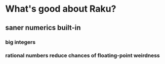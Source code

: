 * What's good about Raku?
** saner numerics built-in
*** big integers 
*** rational numbers reduce chances of floating-point weirdness
